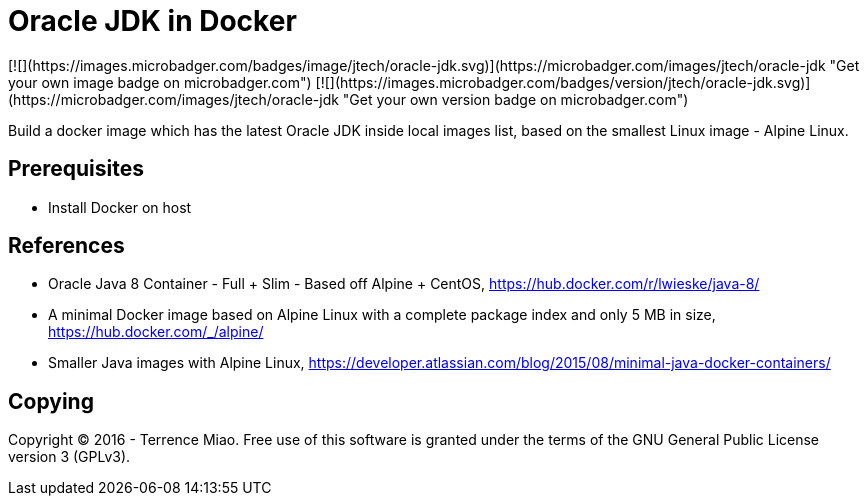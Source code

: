 Oracle JDK in Docker
====================
[![](https://images.microbadger.com/badges/image/jtech/oracle-jdk.svg)](https://microbadger.com/images/jtech/oracle-jdk "Get your own image badge on microbadger.com") [![](https://images.microbadger.com/badges/version/jtech/oracle-jdk.svg)](https://microbadger.com/images/jtech/oracle-jdk "Get your own version badge on microbadger.com")

Build a docker image which has the latest Oracle JDK inside local images list, based on the smallest Linux image - Alpine Linux.


Prerequisites
-------------
- Install Docker on host


References
----------
- Oracle Java 8 Container - Full + Slim - Based off Alpine + CentOS, https://hub.docker.com/r/lwieske/java-8/
- A minimal Docker image based on Alpine Linux with a complete package index and only 5 MB in size, https://hub.docker.com/_/alpine/
- Smaller Java images with Alpine Linux, https://developer.atlassian.com/blog/2015/08/minimal-java-docker-containers/


Copying
-------
Copyright © 2016 - Terrence Miao. Free use of this software is granted under the terms of the GNU General Public License version 3 (GPLv3).
